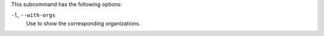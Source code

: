 .. The contents of this file are included in multiple topics.
.. This file describes a command or a sub-command for chef-server-ctl.
.. This file should not be changed in a way that hinders its ability to appear in multiple documentation sets.


This subcommand has the following options:

``-l``, ``--with-orgs``
   Use to show the corresponding organizations.